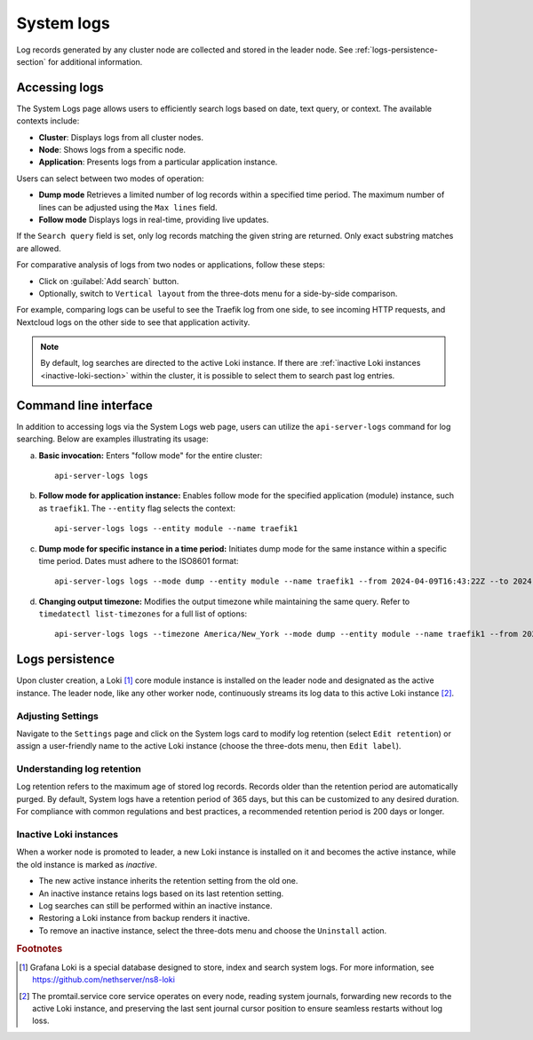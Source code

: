.. _loki-section:

.. _system-logs-section:

===========
System logs
===========

Log records generated by any cluster node are collected and stored in the
leader node. See :ref:`logs-persistence-section` for additional information.

Accessing logs
==============

The System Logs page allows users to efficiently search logs based on
date, text query, or context. The available contexts include:

* **Cluster**: Displays logs from all cluster nodes.

* **Node**: Shows logs from a specific node.

* **Application**: Presents logs from a particular application instance.

Users can select between two modes of operation:

* **Dump mode**  Retrieves a limited number of log records within a
  specified time period. The maximum number of lines can be adjusted using
  the ``Max lines`` field.

* **Follow mode** Displays logs in real-time, providing live updates.

If the ``Search query`` field is set, only log records matching the given
string are returned. Only exact substring matches are allowed.

For comparative analysis of logs from two nodes or applications, follow
these steps:

- Click on :guilabel:`Add search` button.

- Optionally, switch to ``Vertical layout`` from the three-dots menu for a
  side-by-side comparison.

For example, comparing logs can be useful to see the Traefik log from one
side, to see incoming HTTP requests, and Nextcloud logs on the other side
to see that application activity.

.. note::

  By default, log searches are directed to the active Loki instance. If
  there are :ref:`inactive Loki instances <inactive-loki-section>` within
  the cluster, it is possible to select them to search past log entries.


Command line interface
======================

In addition to accessing logs via the System Logs web page, users can
utilize the ``api-server-logs`` command for log searching. Below are
examples illustrating its usage:

a) **Basic invocation:** Enters "follow mode" for the entire cluster:

   ::

     api-server-logs logs


b) **Follow mode for application instance:** Enables follow mode for the
   specified application (module) instance, such as ``traefik1``. The
   ``--entity`` flag selects the context:

   ::

     api-server-logs logs --entity module --name traefik1


c) **Dump mode for specific instance in a time period:** Initiates dump
   mode for the same instance within a specific time period. Dates must
   adhere to the ISO8601 format:

   ::

     api-server-logs logs --mode dump --entity module --name traefik1 --from 2024-04-09T16:43:22Z --to 2024-04-09T16:55:31Z


d) **Changing output timezone:** Modifies the output timezone while
   maintaining the same query. Refer to ``timedatectl list-timezones`` for
   a full list of options:

   ::

     api-server-logs logs --timezone America/New_York --mode dump --entity module --name traefik1 --from 2024-04-09T16:43:22Z --to 2024-04-09T16:55:31Z


.. _logs-persistence-section:

Logs persistence
================

Upon cluster creation, a Loki [#loki]_ core module instance is installed
on the leader node and designated as the active instance. The leader node,
like any other worker node, continuously streams its log data to this
active Loki instance [#promtail]_.


Adjusting Settings
------------------

Navigate to the ``Settings`` page and click on the System logs card to
modify log retention (select ``Edit retention``) or assign a user-friendly
name to the active Loki instance (choose the three-dots menu, then ``Edit
label``).


Understanding log retention
---------------------------

Log retention refers to the maximum age of stored log records. Records
older than the retention period are automatically purged. By default,
System logs have a retention period of 365 days, but this can be
customized to any desired duration. For compliance with common regulations
and best practices, a recommended retention period is 200 days or longer.


.. _inactive-loki-section:

Inactive Loki instances
-----------------------

When a worker node is promoted to leader, a new Loki instance is installed
on it and becomes the active instance, while the old instance is marked as
*inactive*.

- The new active instance inherits the retention setting from the old one.

- An inactive instance retains logs based on its last retention setting.

- Log searches can still be performed within an inactive instance.

- Restoring a Loki instance from backup renders it inactive.

- To remove an inactive instance, select the three-dots menu and choose
  the ``Uninstall`` action.


.. rubric:: Footnotes

.. [#loki]

    Grafana Loki is a special database designed to store, index and search
    system logs. For more information, see
    https://github.com/nethserver/ns8-loki

.. [#promtail]

  The promtail.service core service operates on every node, reading system
  journals, forwarding new records to the active Loki instance, and
  preserving the last sent journal cursor position to ensure seamless
  restarts without log loss.